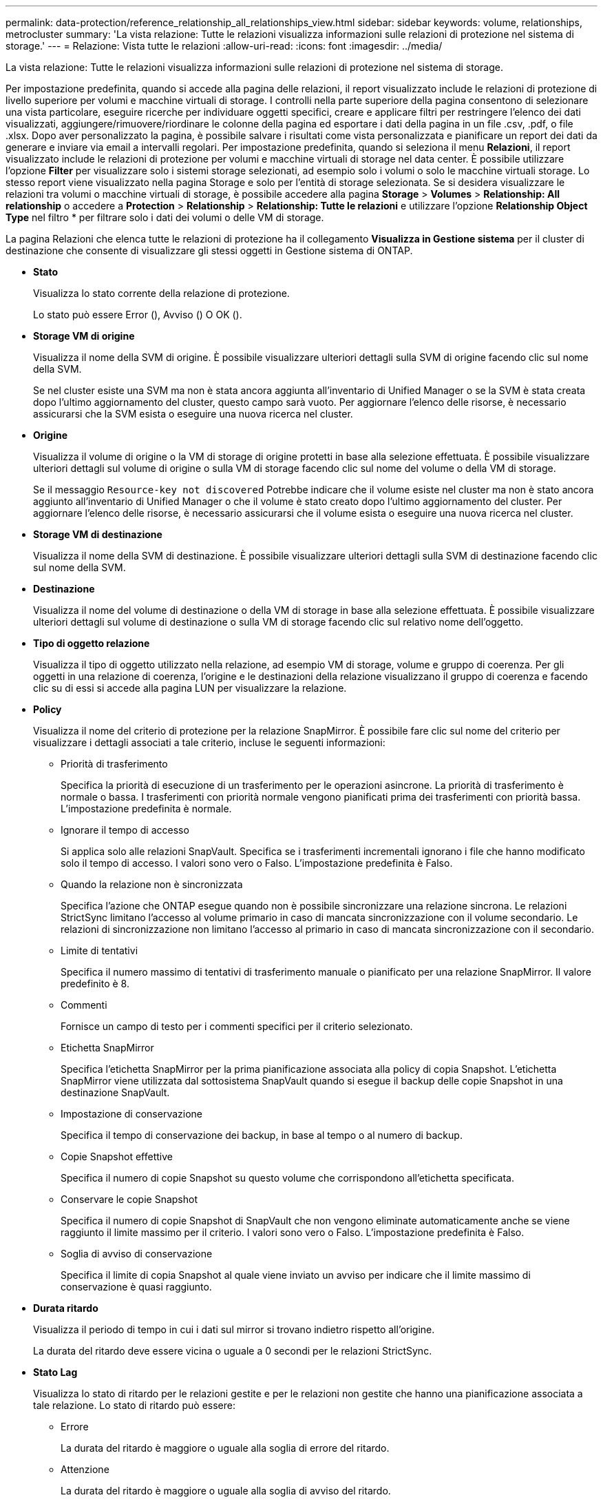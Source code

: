 ---
permalink: data-protection/reference_relationship_all_relationships_view.html 
sidebar: sidebar 
keywords: volume, relationships, metrocluster 
summary: 'La vista relazione: Tutte le relazioni visualizza informazioni sulle relazioni di protezione nel sistema di storage.' 
---
= Relazione: Vista tutte le relazioni
:allow-uri-read: 
:icons: font
:imagesdir: ../media/


[role="lead"]
La vista relazione: Tutte le relazioni visualizza informazioni sulle relazioni di protezione nel sistema di storage.

Per impostazione predefinita, quando si accede alla pagina delle relazioni, il report visualizzato include le relazioni di protezione di livello superiore per volumi e macchine virtuali di storage. I controlli nella parte superiore della pagina consentono di selezionare una vista particolare, eseguire ricerche per individuare oggetti specifici, creare e applicare filtri per restringere l'elenco dei dati visualizzati, aggiungere/rimuovere/riordinare le colonne della pagina ed esportare i dati della pagina in un file .csv, .pdf, o file .xlsx. Dopo aver personalizzato la pagina, è possibile salvare i risultati come vista personalizzata e pianificare un report dei dati da generare e inviare via email a intervalli regolari. Per impostazione predefinita, quando si seleziona il menu *Relazioni*, il report visualizzato include le relazioni di protezione per volumi e macchine virtuali di storage nel data center. È possibile utilizzare l'opzione *Filter* per visualizzare solo i sistemi storage selezionati, ad esempio solo i volumi o solo le macchine virtuali storage. Lo stesso report viene visualizzato nella pagina Storage e solo per l'entità di storage selezionata. Se si desidera visualizzare le relazioni tra volumi o macchine virtuali di storage, è possibile accedere alla pagina *Storage* > *Volumes* > *Relationship: All relationship* o accedere a *Protection* > *Relationship* > *Relationship: Tutte le relazioni* e utilizzare l'opzione *Relationship Object Type* nel filtro * per filtrare solo i dati dei volumi o delle VM di storage.

La pagina Relazioni che elenca tutte le relazioni di protezione ha il collegamento *Visualizza in Gestione sistema* per il cluster di destinazione che consente di visualizzare gli stessi oggetti in Gestione sistema di ONTAP.

* *Stato*
+
Visualizza lo stato corrente della relazione di protezione.

+
Lo stato può essere Error (image:../media/sev_error_um60.png[""]), Avviso (image:../media/sev_warning_um60.png[""]) O OK (image:../media/sev_normal_um60.png[""]).

* *Storage VM di origine*
+
Visualizza il nome della SVM di origine. È possibile visualizzare ulteriori dettagli sulla SVM di origine facendo clic sul nome della SVM.

+
Se nel cluster esiste una SVM ma non è stata ancora aggiunta all'inventario di Unified Manager o se la SVM è stata creata dopo l'ultimo aggiornamento del cluster, questo campo sarà vuoto. Per aggiornare l'elenco delle risorse, è necessario assicurarsi che la SVM esista o eseguire una nuova ricerca nel cluster.

* *Origine*
+
Visualizza il volume di origine o la VM di storage di origine protetti in base alla selezione effettuata. È possibile visualizzare ulteriori dettagli sul volume di origine o sulla VM di storage facendo clic sul nome del volume o della VM di storage.

+
Se il messaggio `Resource-key not discovered` Potrebbe indicare che il volume esiste nel cluster ma non è stato ancora aggiunto all'inventario di Unified Manager o che il volume è stato creato dopo l'ultimo aggiornamento del cluster. Per aggiornare l'elenco delle risorse, è necessario assicurarsi che il volume esista o eseguire una nuova ricerca nel cluster.

* *Storage VM di destinazione*
+
Visualizza il nome della SVM di destinazione. È possibile visualizzare ulteriori dettagli sulla SVM di destinazione facendo clic sul nome della SVM.

* *Destinazione*
+
Visualizza il nome del volume di destinazione o della VM di storage in base alla selezione effettuata. È possibile visualizzare ulteriori dettagli sul volume di destinazione o sulla VM di storage facendo clic sul relativo nome dell'oggetto.

* *Tipo di oggetto relazione*
+
Visualizza il tipo di oggetto utilizzato nella relazione, ad esempio VM di storage, volume e gruppo di coerenza. Per gli oggetti in una relazione di coerenza, l'origine e le destinazioni della relazione visualizzano il gruppo di coerenza e facendo clic su di essi si accede alla pagina LUN per visualizzare la relazione.

* *Policy*
+
Visualizza il nome del criterio di protezione per la relazione SnapMirror. È possibile fare clic sul nome del criterio per visualizzare i dettagli associati a tale criterio, incluse le seguenti informazioni:

+
** Priorità di trasferimento
+
Specifica la priorità di esecuzione di un trasferimento per le operazioni asincrone. La priorità di trasferimento è normale o bassa. I trasferimenti con priorità normale vengono pianificati prima dei trasferimenti con priorità bassa. L'impostazione predefinita è normale.

** Ignorare il tempo di accesso
+
Si applica solo alle relazioni SnapVault. Specifica se i trasferimenti incrementali ignorano i file che hanno modificato solo il tempo di accesso. I valori sono vero o Falso. L'impostazione predefinita è Falso.

** Quando la relazione non è sincronizzata
+
Specifica l'azione che ONTAP esegue quando non è possibile sincronizzare una relazione sincrona. Le relazioni StrictSync limitano l'accesso al volume primario in caso di mancata sincronizzazione con il volume secondario. Le relazioni di sincronizzazione non limitano l'accesso al primario in caso di mancata sincronizzazione con il secondario.

** Limite di tentativi
+
Specifica il numero massimo di tentativi di trasferimento manuale o pianificato per una relazione SnapMirror. Il valore predefinito è 8.

** Commenti
+
Fornisce un campo di testo per i commenti specifici per il criterio selezionato.

** Etichetta SnapMirror
+
Specifica l'etichetta SnapMirror per la prima pianificazione associata alla policy di copia Snapshot. L'etichetta SnapMirror viene utilizzata dal sottosistema SnapVault quando si esegue il backup delle copie Snapshot in una destinazione SnapVault.

** Impostazione di conservazione
+
Specifica il tempo di conservazione dei backup, in base al tempo o al numero di backup.

** Copie Snapshot effettive
+
Specifica il numero di copie Snapshot su questo volume che corrispondono all'etichetta specificata.

** Conservare le copie Snapshot
+
Specifica il numero di copie Snapshot di SnapVault che non vengono eliminate automaticamente anche se viene raggiunto il limite massimo per il criterio. I valori sono vero o Falso. L'impostazione predefinita è Falso.

** Soglia di avviso di conservazione
+
Specifica il limite di copia Snapshot al quale viene inviato un avviso per indicare che il limite massimo di conservazione è quasi raggiunto.



* *Durata ritardo*
+
Visualizza il periodo di tempo in cui i dati sul mirror si trovano indietro rispetto all'origine.

+
La durata del ritardo deve essere vicina o uguale a 0 secondi per le relazioni StrictSync.

* *Stato Lag*
+
Visualizza lo stato di ritardo per le relazioni gestite e per le relazioni non gestite che hanno una pianificazione associata a tale relazione. Lo stato di ritardo può essere:

+
** Errore
+
La durata del ritardo è maggiore o uguale alla soglia di errore del ritardo.

** Attenzione
+
La durata del ritardo è maggiore o uguale alla soglia di avviso del ritardo.

** OK
+
La durata del ritardo rientra nei limiti normali.

** Non applicabile
+
Lo stato di ritardo non è applicabile per le relazioni sincrone perché non è possibile configurare una pianificazione.



* *Ultimo aggiornamento riuscito*
+
Visualizza l'ora dell'ultima operazione SnapMirror o SnapVault eseguita correttamente.

+
L'ultimo aggiornamento riuscito non è applicabile per le relazioni sincrone.

* *Relazioni costitutive*
+
Visualizza se sono presenti volumi nell'oggetto selezionato.

* *Tipo di relazione*
+
Visualizza il tipo di relazione utilizzato per replicare un volume. I tipi di relazione includono:

+
** Mirror asincrono
** Vault asincrono
** MirrorVault asincrono
** StrictSync
** Sincronizza


* *Stato trasferimento*
+
Visualizza lo stato di trasferimento per la relazione di protezione. Lo stato del trasferimento può essere uno dei seguenti:

+
** Interruzione
+
I trasferimenti SnapMirror sono attivati; tuttavia, è in corso un'operazione di interruzione del trasferimento che potrebbe includere la rimozione del checkpoint.

** Verifica in corso
+
Il volume di destinazione è sottoposto a un controllo diagnostico e non è in corso alcun trasferimento.

** Finalizzazione
+
I trasferimenti SnapMirror sono attivati. Il volume è attualmente in fase di post-trasferimento per i trasferimenti incrementali SnapVault.

** Inattivo
+
I trasferimenti sono attivati e non è in corso alcun trasferimento.

** In-Sync
+
I dati nei due volumi nella relazione sincrona vengono sincronizzati.

** Out-of-Sync
+
I dati nel volume di destinazione non vengono sincronizzati con il volume di origine.

** Preparazione in corso
+
I trasferimenti SnapMirror sono attivati. Il volume è attualmente in fase di pre-trasferimento per i trasferimenti incrementali SnapVault.

** In coda
+
I trasferimenti SnapMirror sono attivati. Nessun trasferimento in corso.

** A Quiesced
+
I trasferimenti SnapMirror sono disattivati. Nessun trasferimento in corso.

** Quiescing
+
È in corso un trasferimento SnapMirror. I trasferimenti aggiuntivi sono disattivati.

** Trasferimento in corso
+
I trasferimenti SnapMirror sono attivati e il trasferimento è in corso.

** In transizione
+
Il trasferimento asincrono dei dati dal volume di origine al volume di destinazione è completo e la transizione all'operazione sincrona è iniziata.

** In attesa
+
È stato avviato un trasferimento SnapMirror, ma alcune attività associate sono in attesa di essere accodate.



* *Durata ultimo trasferimento*
+
Visualizza il tempo necessario per il completamento dell'ultimo trasferimento dei dati.

+
La durata del trasferimento non è applicabile per le relazioni StrictSync perché il trasferimento deve essere simultaneo.

* *Dimensione ultimo trasferimento*
+
Visualizza le dimensioni, in byte, dell'ultimo trasferimento di dati.

+
La dimensione del trasferimento non è applicabile per le relazioni StrictSync.

* *Mediatori*
+
Visualizza lo stato del mediatore.

+
** Non applicabile
+
Se il cluster non supporta SnapMirror Business Continuity.

** Non configurato
+
Se non è configurato, o se è configurato, ma viene aggiunto solo il cluster di destinazione e il cluster di origine non viene aggiunto in Unified Manager.

** Indirizzo IP del mediatore
+
Se è configurato, e i cluster di origine e di destinazione vengono aggiunti in Unified Manager.



* *Stato*
+
Visualizza lo stato della relazione SnapMirror o SnapVault. Lo stato può essere non inizializzato, SnapMirrored o interrotto. Se si seleziona un volume di origine, lo stato di relazione non è applicabile e non viene visualizzato.

* *Relationship Health*
+
Visualizza l'heath di relazione del cluster.

* *Motivo non corretto*
+
Il motivo per cui la relazione si trova in uno stato malsano.

* *Priorità trasferimento*
+
Visualizza la priorità di esecuzione di un trasferimento. La priorità di trasferimento è normale o bassa. I trasferimenti con priorità normale vengono pianificati prima dei trasferimenti con priorità bassa.

+
La priorità di trasferimento non è applicabile per le relazioni sincrone perché tutti i trasferimenti sono trattati con la stessa priorità.

* *Pianificazione*
+
Visualizza il nome del programma di protezione assegnato alla relazione.

+
La pianificazione non è applicabile per le relazioni sincrone.

* *Replica flessibile versione*
+
Visualizza Sì, Sì con opzione di backup o Nessuno.

* *Cluster di origine*
+
Visualizza l'FQDN, il nome breve o l'indirizzo IP del cluster di origine per la relazione SnapMirror.

* *FQDN del cluster di origine*
+
Visualizza il nome del cluster di origine per la relazione SnapMirror.

* *Nodo di origine*
+
Visualizza il nome del collegamento del nome del nodo di origine per la relazione SnapMirror di un volume e il collegamento del numero di nodi di relazione SnapMirror quando l'oggetto è una Storage VM o un gruppo di coerenza.



Nella vista personalizzata, facendo clic sul collegamento del nome del nodo, è possibile visualizzare ed estendere la protezione per gli oggetti di storage su cui i volumi di quei gruppi di coerenza che appartengono alla relazione SM-BC.

Quando si fa clic sul collegamento Node count (numero di nodi), viene visualizzata la pagina Node (nodo) con i rispettivi nodi associati a tale relazione. Quando il numero di nodi è 0, non viene visualizzato alcun valore in quanto non vi sono nodi associati alla relazione.

* *Nodo di destinazione*
+
Visualizza il nome del collegamento del nome del nodo di destinazione per la relazione SnapMirror di un volume e il collegamento del numero di nodi della relazione SnapMirror quando l'oggetto è una Storage VM o un gruppo di coerenza.

+
Quando si fa clic sul collegamento Node count (numero di nodi), viene visualizzata la pagina Node (nodo) con i rispettivi nodi associati a tale relazione. Quando il numero di nodi è 0, non viene visualizzato alcun valore in quanto non vi sono nodi associati alla relazione.

* *Cluster di destinazione*
+
Visualizza il nome del cluster di destinazione per la relazione SnapMirror.

* *FQDN cluster di destinazione*
+
Visualizza l'FQDN, il nome breve o l'indirizzo IP del cluster di destinazione per la relazione SnapMirror.

* *Protetto da*
+
Visualizza le diverse relazioni. In questa colonna, è possibile visualizzare le relazioni di volumi e gruppi di coerenza per cluster e ordine delle macchine virtuali di storage, tra cui:

+
** SnapMirror
** Dr. VM storage
** SnapMirror, Storage VM DR
** Gruppo di coerenza
** SnapMirror, Consistency Group.




*Informazioni correlate*

* Per informazioni sulla vista *Relationship: MetroCluster*, vedere link:../storage-mgmt/task_monitor_metrocluster_configurations.html["Monitoraggio delle configurazioni MetroCluster"].
* Per informazioni sulla vista *Relationship: Last 1 Month Transfer Status* (relazione: Stato trasferimento ultimo 1 mese), vedere link:../data-protection/reference_relationship_last_1_month_transfer_status_view.html["Relazione: Vista Stato trasferimento ultimo 1 mese"].
* Per informazioni sulla vista *relazione: Tutte le relazioni*, vedere link:../data-protection/reference_relationship_last_1_month_transfer_rate_view.html["Relazione: Vista tasso di trasferimento dell'ultimo mese"].

